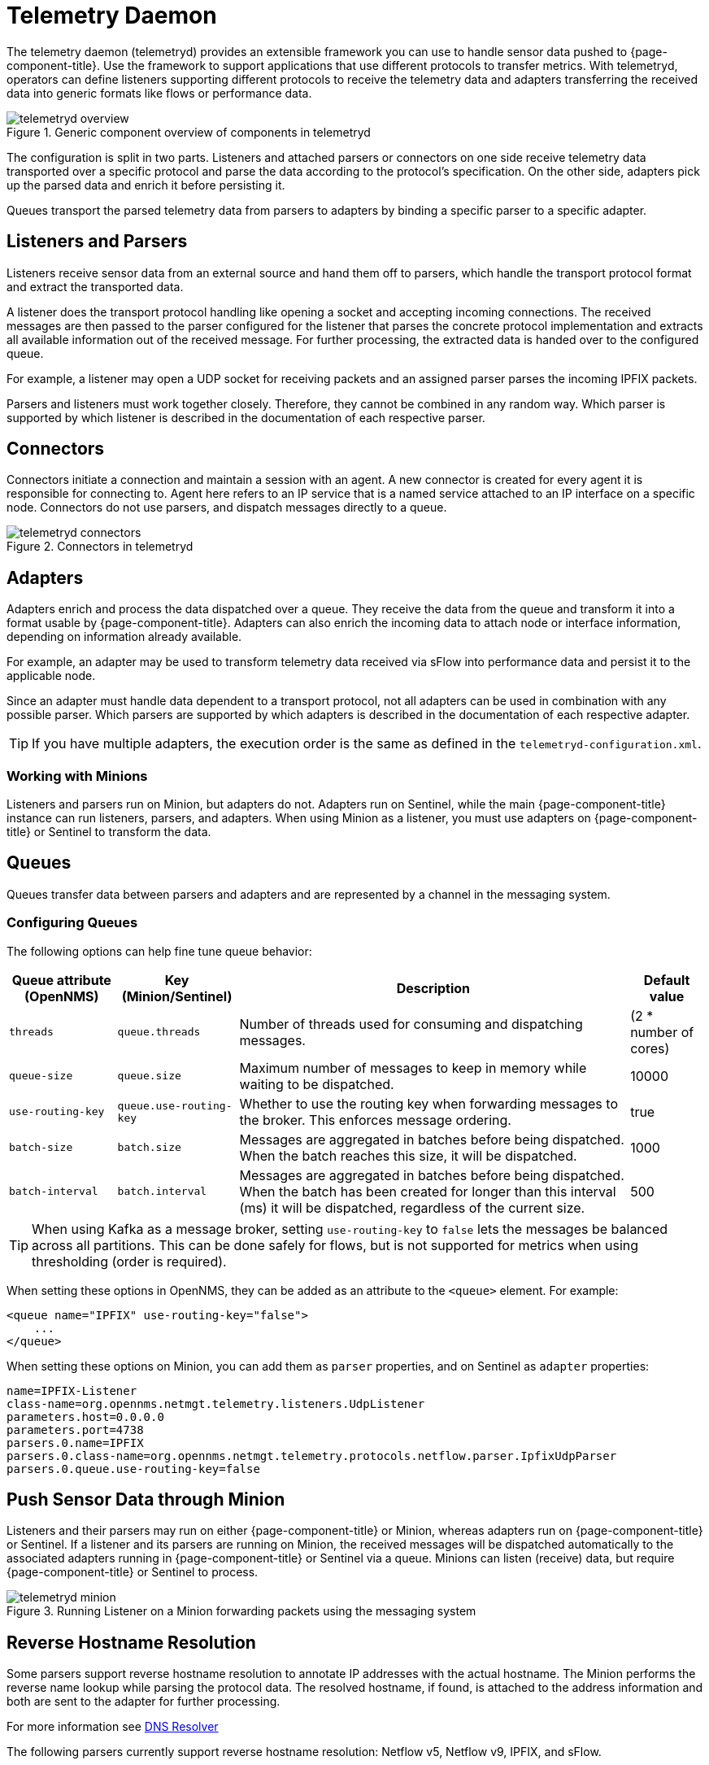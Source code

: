 
[[ga-telemetryd]]
= Telemetry Daemon

The telemetry daemon (telemetryd) provides an extensible framework you can use to handle sensor data pushed to {page-component-title}.
Use the framework to support applications that use different protocols to transfer metrics.
With telemetryd, operators can define listeners supporting different protocols to receive the telemetry data and adapters transferring the received data into generic formats like flows or performance data.

.Generic component overview of components in telemetryd
image::telemetryd/telemetryd-overview.png[]

The configuration is split in two parts.
Listeners and attached parsers or connectors on one side receive telemetry data transported over a specific protocol and parse the data according to the protocol's specification.
On the other side, adapters pick up the parsed data and enrich it before persisting it.

Queues transport the parsed telemetry data from parsers to adapters by binding a specific parser to a specific adapter.

== Listeners and Parsers
Listeners receive sensor data from an external source and hand them off to parsers, which handle the transport protocol format and extract the transported data.

A listener does the transport protocol handling like opening a socket and accepting incoming connections.
The received messages are then passed to the parser configured for the listener that parses the concrete protocol implementation and extracts all available information out of the received message.
For further processing, the extracted data is handed over to the configured queue.

For example, a listener may open a UDP socket for receiving packets and an assigned parser parses the incoming IPFIX packets.

Parsers and listeners must work together closely.
Therefore, they cannot be combined in any random way.
Which parser is supported by which listener is described in the documentation of each respective parser.

== Connectors

Connectors initiate a connection and maintain a session with an agent. 
A new connector is created for every agent it is responsible for connecting to.
Agent here refers to an IP service that is a named service attached to an IP interface on a specific node.
Connectors do not use parsers, and dispatch messages directly to a queue.

.Connectors in telemetryd
image::telemetryd/telemetryd-connectors.png[]

== Adapters
Adapters enrich and process the data dispatched over a queue.
They receive the data from the queue and transform it into a format usable by {page-component-title}.
Adapters can also enrich the incoming data to attach node or interface information, depending on information already available.

For example, an adapter may be used to transform telemetry data received via sFlow into performance data and persist it to the applicable node.

Since an adapter must handle data dependent to a transport protocol, not all adapters can be used in combination with any possible parser.
Which parsers are supported by which adapters is described in the documentation of each respective adapter.

TIP: If you have multiple adapters, the execution order is the same as defined in the `telemetryd-configuration.xml`.

=== Working with Minions
Listeners and parsers run on Minion, but adapters do not. 
Adapters run on Sentinel, while the main {page-component-title} instance can run listeners, parsers, and adapters. 
When using Minion as a listener, you must use adapters on {page-component-title} or Sentinel to transform the data. 

== Queues
Queues transfer data between parsers and adapters and are represented by a channel in the messaging system.

=== Configuring Queues

The following options can help fine tune queue behavior:

[options="header, autowidth"]
|===
| Queue attribute (OpenNMS) | Key (Minion/Sentinel)  | Description | Default value
| `threads`                 | `queue.threads`            | Number of threads used for consuming and dispatching messages. | (2 * number of cores)
| `queue-size`              | `queue.size`               | Maximum number of messages to keep in memory while waiting to be dispatched. | 10000
| `use-routing-key`         | `queue.use-routing-key`    | Whether to use the routing key when forwarding messages to the broker. This enforces message ordering. | true
| `batch-size`              | `batch.size`               | Messages are aggregated in batches before being dispatched. When the batch reaches this size, it will be dispatched. | 1000
| `batch-interval`          | `batch.interval`           | Messages are aggregated in batches before being dispatched. When the batch has been created for longer than this interval (ms) it will be dispatched, regardless of the current size. | 500
|===

TIP: When using Kafka as a message broker, setting `use-routing-key` to `false` lets the messages be balanced across all partitions.
This can be done safely for flows, but is not supported for metrics when using thresholding (order is required).

When setting these options in OpenNMS, they can be added as an attribute to the `<queue>` element.
For example:
[source, xml]
----
<queue name="IPFIX" use-routing-key="false">
    ...
</queue>
----

When setting these options on Minion, you can add them as `parser` properties, and on Sentinel as `adapter` properties:
[source]
----
name=IPFIX-Listener
class-name=org.opennms.netmgt.telemetry.listeners.UdpListener
parameters.host=0.0.0.0
parameters.port=4738
parsers.0.name=IPFIX
parsers.0.class-name=org.opennms.netmgt.telemetry.protocols.netflow.parser.IpfixUdpParser
parsers.0.queue.use-routing-key=false
----

== Push Sensor Data through Minion
Listeners and their parsers may run on either {page-component-title} or Minion, whereas adapters run on {page-component-title} or Sentinel.
If a listener and its parsers are running on Minion, the received messages will be dispatched automatically to the associated adapters running in {page-component-title} or Sentinel via a queue.
Minions can listen (receive) data, but require {page-component-title} or Sentinel to process.

.Running Listener on a Minion forwarding packets using the messaging system
image::telemetryd/telemetryd-minion.png[]

[[telemetryd-reverse-hostname-resolution]]
== Reverse Hostname Resolution
Some parsers support reverse hostname resolution to annotate IP addresses with the actual hostname.
The Minion performs the reverse name lookup while parsing the protocol data.
The resolved hostname, if found, is attached to the address information and both are sent to the adapter for further processing.

For more information see <<dnsresolver/introduction.adoc#ga-dnsresolver, DNS Resolver>>

The following parsers currently support reverse hostname resolution: Netflow v5, Netflow v9, IPFIX, and sFlow.
